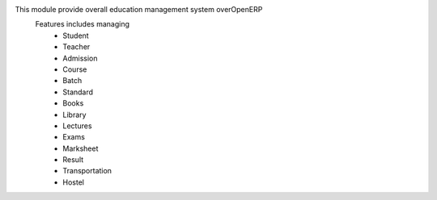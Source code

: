 This module provide overall education management system overOpenERP
    Features includes managing
        * Student
        * Teacher
        * Admission
        * Course
        * Batch
        * Standard
        * Books
        * Library
        * Lectures
        * Exams
        * Marksheet
        * Result
        * Transportation
        * Hostel
